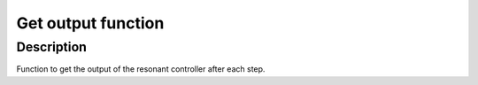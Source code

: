 Get output function
-------------------

.. doxygenfunction:: uz_resonantController_get_output

Description
^^^^^^^^^^^

Function to get the output of the resonant controller after each step.
